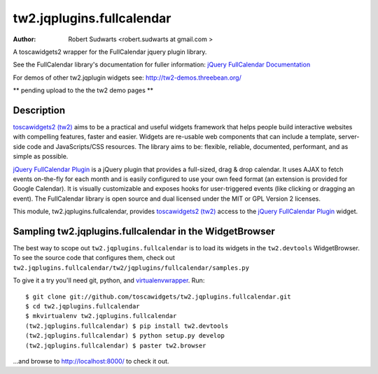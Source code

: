 tw2.jqplugins.fullcalendar
=============================

:Author:  Robert Sudwarts <robert.sudwarts at gmail.com >

.. _toscawidgets2 (tw2): http://toscawidgets.org/documentation/tw2.core/
.. _jQuery FullCalendar Plugin: http://arshaw.com/fullcalendar/
.. _jQuery FullCalendar Documentation: http://arshaw.com/fullcalendar/docs/

A toscawidgets2 wrapper for the FullCalendar jquery plugin library.

See the FullCalendar library's documentation for fuller information:
`jQuery FullCalendar Documentation`_ 

For demos of other tw2.jqplugin widgets see: http://tw2-demos.threebean.org/

** pending upload to the the tw2 demo pages **

Description
-------------

`toscawidgets2 (tw2)`_ aims to be a practical and useful widgets framework
that helps people build interactive websites with compelling features, faster
and easier. Widgets are re-usable web components that can include a template,
server-side code and JavaScripts/CSS resources. The library aims to be:
flexible, reliable, documented, performant, and as simple as possible.

`jQuery FullCalendar Plugin`_ is a jQuery plugin that provides a full-sized, 
drag & drop calendar. It uses AJAX to fetch events on-the-fly for each month 
and is easily configured to use your own feed format (an extension is provided 
for Google Calendar). It is visually customizable and exposes hooks for 
user-triggered events (like clicking or dragging an event). The FullCalendar
library is open source and dual licensed under the MIT or GPL Version 2 licenses.

This module, tw2.jqplugins.fullcalendar, provides `toscawidgets2 (tw2)`_ access 
to the `jQuery FullCalendar Plugin`_ widget.

Sampling tw2.jqplugins.fullcalendar in the WidgetBrowser
-----------------------------------------------------------

The best way to scope out ``tw2.jqplugins.fullcalendar`` is to load its widgets 
in the ``tw2.devtools`` WidgetBrowser.  To see the source code that configures 
them, check out 
``tw2.jqplugins.fullcalendar/tw2/jqplugins/fullcalendar/samples.py``

To give it a try you'll need git, python, and `virtualenvwrapper
<http://pypi.python.org/pypi/virtualenvwrapper>`_.  Run::

    $ git clone git://github.com/toscawidgets/tw2.jqplugins.fullcalendar.git
    $ cd tw2.jqplugins.fullcalendar
    $ mkvirtualenv tw2.jqplugins.fullcalendar
    (tw2.jqplugins.fullcalendar) $ pip install tw2.devtools
    (tw2.jqplugins.fullcalendar) $ python setup.py develop
    (tw2.jqplugins.fullcalendar) $ paster tw2.browser

...and browse to http://localhost:8000/ to check it out.
